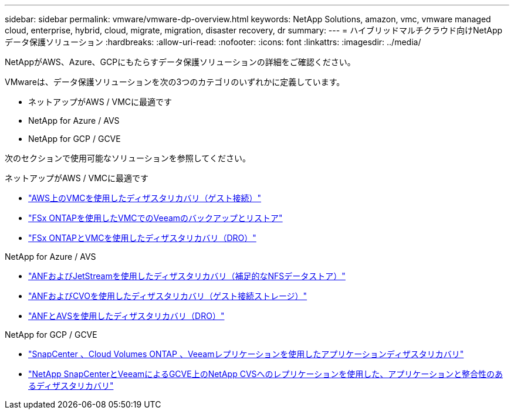 ---
sidebar: sidebar 
permalink: vmware/vmware-dp-overview.html 
keywords: NetApp Solutions, amazon, vmc, vmware managed cloud, enterprise, hybrid, cloud, migrate, migration, disaster recovery, dr 
summary:  
---
= ハイブリッドマルチクラウド向けNetAppデータ保護ソリューション
:hardbreaks:
:allow-uri-read: 
:nofooter: 
:icons: font
:linkattrs: 
:imagesdir: ../media/


[role="lead"]
NetAppがAWS、Azure、GCPにもたらすデータ保護ソリューションの詳細をご確認ください。

VMwareは、データ保護ソリューションを次の3つのカテゴリのいずれかに定義しています。

* ネットアップがAWS / VMCに最適です
* NetApp for Azure / AVS
* NetApp for GCP / GCVE


次のセクションで使用可能なソリューションを参照してください。

[role="tabbed-block"]
====
.ネットアップがAWS / VMCに最適です
--
* link:../ehc/aws-guest-dr-solution-overview.html["AWS上のVMCを使用したディザスタリカバリ（ゲスト接続）"]
* link:../ehc/aws-vmc-veeam-fsx-solution.html["FSx ONTAPを使用したVMCでのVeeamのバックアップとリストア"]
* link:../ehc/aws-dro-overview.html["FSx ONTAPとVMCを使用したディザスタリカバリ（DRO）"]


--
.NetApp for Azure / AVS
--
* link:../ehc/azure-native-dr-jetstream.html["ANFおよびJetStreamを使用したディザスタリカバリ（補足的なNFSデータストア）"]
* link:../ehc/azure-guest-dr-cvo.html["ANFおよびCVOを使用したディザスタリカバリ（ゲスト接続ストレージ）"]
* link:../ehc/azure-dro-overview.html["ANFとAVSを使用したディザスタリカバリ（DRO）"]


--
.NetApp for GCP / GCVE
--
* link:../ehc/gcp-app-dr-sc-cvo-veeam.html["SnapCenter 、Cloud Volumes ONTAP 、Veeamレプリケーションを使用したアプリケーションディザスタリカバリ"]
* link:../ehc/gcp-app-dr-sc-cvs-veeam.html["NetApp SnapCenterとVeeamによるGCVE上のNetApp CVSへのレプリケーションを使用した、アプリケーションと整合性のあるディザスタリカバリ"]


--
====